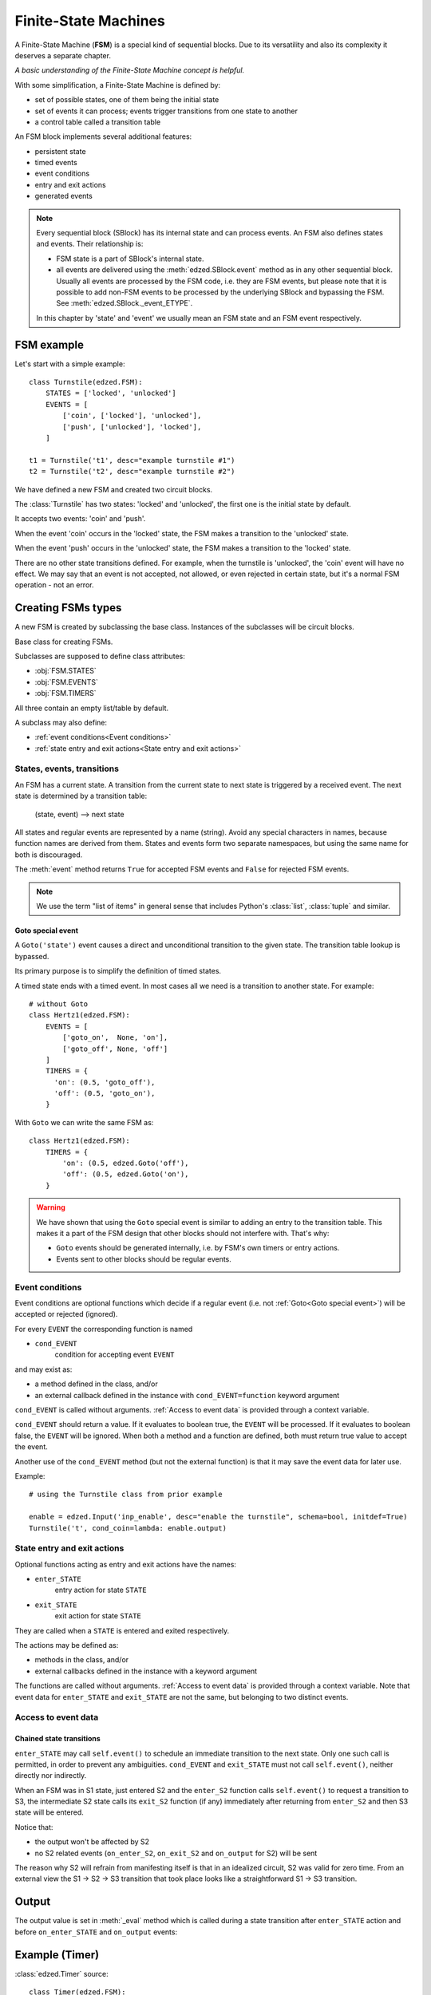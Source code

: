 =====================
Finite-State Machines
=====================

A Finite-State Machine (**FSM**) is a special kind of sequential blocks.
Due to its versatility and also its complexity it deserves a separate chapter.

*A basic understanding of the Finite-State Machine concept is helpful.*

With some simplification, a Finite-State Machine is defined by:

- set of possible states, one of them being the initial state
- set of events it can process; events trigger transitions from one state to another
- a control table called a transition table

An FSM block implements several additional features:

- persistent state
- timed events
- event conditions
- entry and exit actions
- generated events

.. note::

  Every sequential block (SBlock) has its internal state and can process events.
  An FSM also defines states and events. Their relationship is:

  - FSM state is a part of SBlock's internal state.
  - all events are delivered using the :meth:`edzed.SBlock.event` method as in
    any other sequential block. Usually all events are processed by the FSM code,
    i.e. they are FSM events, but please note that it is possible to add non-FSM
    events to be processed by the underlying SBlock and bypassing the FSM.
    See :meth:`edzed.SBlock._event_ETYPE`.

  In this chapter by 'state' and 'event' we usually mean an FSM state
  and an FSM event respectively.

FSM example
===========

Let's start with a simple example::

  class Turnstile(edzed.FSM):
      STATES = ['locked', 'unlocked']
      EVENTS = [
          ['coin', ['locked'], 'unlocked'],
          ['push', ['unlocked'], 'locked'],
      ]

  t1 = Turnstile('t1', desc="example turnstile #1")
  t2 = Turnstile('t2', desc="example turnstile #2")

We have defined a new FSM and created two circuit blocks.

The :class:`Turnstile` has two states: 'locked' and 'unlocked',
the first one is the initial state by default.

It accepts two events: 'coin' and 'push'.

When the event 'coin' occurs in the 'locked' state, the FSM
makes a transition to the 'unlocked' state.

When the event 'push' occurs in the 'unlocked' state, the FSM
makes a transition to the 'locked' state.

There are no other state transitions defined. For example, when the
turnstile is 'unlocked', the 'coin' event will have no effect.
We may say that an event is not accepted, not allowed, or even rejected
in certain state, but it's a normal FSM operation - not an error.


Creating FSMs types
===================

A new FSM is created by subclassing the base class.
Instances of the subclasses will be circuit blocks.

.. class:: edzed.FSM

  Base class for creating FSMs.

  Subclasses are supposed to define class attributes:

  - :obj:`FSM.STATES`
  - :obj:`FSM.EVENTS`
  - :obj:`FSM.TIMERS`

  All three contain an empty list/table by default.

  A subclass may also define:

  - :ref:`event conditions<Event conditions>`
  - :ref:`state entry and exit actions<State entry and exit actions>`


States, events, transitions
---------------------------

An FSM has a current state. A transition from the current state
to next state is triggered by a received event. The next state
is determined by a transition table:

    (state, event) --> next state

All states and regular events are represented by a name (string).
Avoid any special characters in names, because function names are
derived from them. States and events form two separate namespaces,
but using the same name for both is discouraged.

The :meth:`event` method returns ``True`` for accepted FSM events
and ``False`` for rejected FSM events.

.. note::

  We use the term "list of items" in general sense that includes Python's
  :class:`list`, :class:`tuple` and similar.

.. attribute:: FSM.STATES

  Class attribute.

  A list of valid states. Timed states from :obj:`FSM.TIMERS` are appended
  automatically, but may be listed here, because duplicates
  do not matter. The very first item in the resulting list is the
  default initial state.

.. attribute:: FSM.EVENTS

  Class attribute.

  Events and rules, i.e. the transition table.
  The set of all valid events is comprised from the first table column.

  Data format:

    table with 3 columns, i.e. a list of rows ``[event, states, next_state]``

  where the *states* value defines in which states will the *event*
  trigger a transition to the *next_state*.

  *states* must be one of:

  - list of states (strings)

    If there is only one state in the list,
    it may be written directly as a string. These two table
    rows are equivalent::

      ('push', ['unlocked'], 'locked'),     # standard notation (a list with 1 item)
      ('push', 'unlocked', 'locked'),       # simplified notation

  - ``None`` as a special value for all states

    An entry with explicitly listed states has a precedence over
    an entry with ``None``.

  ``None`` as *next_state* makes a transition explicitly disallowed.

  Example::

    ["ev1", None, "state2"],    # default rule for "ev1" and all states except
                                # more specific rules for state2 and state3 below
    ["ev1", ["state2"], "state3"],  # rule for state2 -> state3
    ["ev1", ["state3"], None],      # ev1 is ignored in state3

  The transition table must be deterministic. Only one next state may be
  defined for any combination of event and state.

.. attribute:: FSM.TIMERS

  Class attribute.

  Specification of optional timers attached to selected states.
  A state with a timer is called "timed state".
  Apart from the timer are timed states not different from other states
  and they automatically belong to the list of states :obj:`FSM.STATES`.

  Data format:

    dict of ``{timed_state: (default_duration, timed_event)}``

  A timer is set when the *timed_state* is entered. When the timer
  expires, the *timed_event* is generated. If the state is exited
  before the timer expiration, the timer is cancelled. This means
  that a transition from a timed state to the same state restarts
  the timer. If this is undesirable, disallow the transition.

  If the *timed_event* gets rejected, the block will remain
  in *timed_state* without a timer.

  See also: :ref:`Goto special event`.

  If the duration is 0.0, the *timed_event* is generated immediately.

  If the duration is :const:`edzed.INF_TIME` (infinite time to expiration),
  the timer won't be set at all.

  Instances can modify the default duration with ``t_STATE=value``
  keyword argument.

  The duration can be dynamically overridden with a ``'duration': value``
  data item passed with the event responsible for entering
  the timed state. This value has the highest precedence.

  The timer duration may be given as:
    - number of seconds (int, float), negative values are replaced with 0.0
    - a :ref:`string with time units<Time intervals with units>`
    - :const:`edzed.INF_TIME`
    - ``None``, i.e. the duration is not set here
      and must be obtained from other source

.. data:: edzed.INF_TIME

  Equals to ``float('+Inf')`` constant. This is a timer duration that
  disables a timer so it never expires.


Goto special event
^^^^^^^^^^^^^^^^^^

.. class:: edzed.Goto(state)

  A ``Goto('state')`` event causes a direct and unconditional transition
  to the given state. The transition table lookup is bypassed.

  Its primary purpose is to simplify the definition of timed states.

  A timed state ends with a timed event. In most cases all we need
  is a transition to another state. For example::

    # without Goto
    class Hertz1(edzed.FSM):
        EVENTS = [
            ['goto_on',  None, 'on'],
            ['goto_off', None, 'off']
        ]
        TIMERS = {
          'on': (0.5, 'goto_off'),
          'off': (0.5, 'goto_on'),
        }

  With ``Goto`` we can write the same FSM as::

    class Hertz1(edzed.FSM):
        TIMERS = {
            'on': (0.5, edzed.Goto('off'),
            'off': (0.5, edzed.Goto('on'),
        }

.. warning::

  We have shown that using the ``Goto`` special event is similar to adding an
  entry to the transition table. This makes it a part of the FSM design
  that other blocks should not interfere with. That's why:

  - ``Goto`` events should be generated internally,
    i.e. by FSM's own timers or entry actions.
  - Events sent to other blocks should be regular events.


Event conditions
----------------

Event conditions are optional functions which decide if a regular
event (i.e. not :ref:`Goto<Goto special event>`) will be accepted or rejected (ignored).

For every ``EVENT`` the corresponding function is named

- ``cond_EVENT``
    condition for accepting event ``EVENT``

and may exist as:

- a method defined in the class, and/or
- an external callback defined in the instance with ``cond_EVENT=function`` keyword argument

``cond_EVENT`` is called without arguments. :ref:`Access to event data` is
provided through a context variable.

``cond_EVENT`` should return a value. If it evaluates to boolean true,
the ``EVENT`` will be processed. If it evaluates to boolean false,
the ``EVENT`` will be ignored. When both a method and a function
are defined, both must return true value to accept the event.

Another use of the ``cond_EVENT`` method (but not the external function)
is that it may save the event data for later use.

Example::

    # using the Turnstile class from prior example

    enable = edzed.Input('inp_enable', desc="enable the turnstile", schema=bool, initdef=True)
    Turnstile('t', cond_coin=lambda: enable.output)


State entry and exit actions
----------------------------

Optional functions acting as entry and exit actions have the names:

- ``enter_STATE``
    entry action for state ``STATE``

- ``exit_STATE``
    exit action for state ``STATE``

They are called when a ``STATE`` is entered and exited respectively.

The actions may be defined as:

- methods in the class, and/or
- external callbacks defined in the instance with a keyword argument

The functions are called without arguments. :ref:`Access to event data` is
provided through a context variable.
Note that event data for ``enter_STATE`` and ``exit_STATE`` are not the same,
but belonging to two distinct events.


Access to event data
--------------------

.. data:: edzed.fsm_event_data

  Read-only access to the current event data dict is provided through the
  :data:`fsm_event_data`
  `context variable <https://docs.python.org/3/library/contextvars.html>`_.

  You don't have to be familiar with the context variables, just use this line::

    data = edzed.fsm_event_data.get()


Chained state transitions
^^^^^^^^^^^^^^^^^^^^^^^^^

``enter_STATE`` may call ``self.event()`` to schedule an immediate
transition to the next state. Only one such call is permitted,
in order to prevent any ambiguities. ``cond_EVENT`` and ``exit_STATE``
must not call ``self.event()``, neither directly nor indirectly.

When an FSM was in S1 state, just entered S2 and the ``enter_S2``
function calls ``self.event()`` to request a transition to S3, the
intermediate S2 state calls its ``exit_S2`` function (if any) immediately
after returning from ``enter_S2`` and then S3 state will be entered.

Notice that:

- the output won't be affected by S2
- no S2 related events (``on_enter_S2``, ``on_exit_S2`` and ``on_output`` for S2) will be sent

The reason why S2 will refrain from manifesting itself is that
in an idealized circuit, S2 was valid for zero time. From an
external view the S1 -> S2 -> S3 transition that took place
looks like a straightforward S1 -> S3 transition.


Output
======

The output value is set in :meth:`_eval` method which is called during a state
transition after ``enter_STATE`` action and before ``on_enter_STATE``
and ``on_output`` events:

.. method:: FSM._eval

  Return the block's output value computed from the internal state data.

  Return :const:`edzed.UNDEF` to leave the output unchanged.

  The default implementation outputs a fixed ``False`` value.

  Many FSMs communicate with events only. If you need an output,
  redefine this method.


Example (Timer)
===============

:class:`edzed.Timer` source::

  class Timer(edzed.FSM):
      STATES = ('off', 'on')
      TIMERS = {
          'on': (fsm.INF_TIME, 'stop'),
          'off': (fsm.INF_TIME, 'start'),
          }
      EVENTS = (
          ('start', None, 'on'),
          ('stop', None, 'off'),
          ('toggle', 'on', 'off'),
          ('toggle', 'off', 'on'),
          )

      def __init__(self, *args, restartable=True, **kwargs):
          super().__init__(*args, **kwargs)
          self._restartable = bool(restartable)

      def cond_start(self):
          return self._restartable or self._state != 'on'

      def cond_stop(self):
          return self._restartable or self._state != 'off'

      def _eval(self):
          return self._state == 'on'


Creating FSMs blocks
====================

FSM arguments
-------------

Summary of keyword arguments accepted by a class derived from :class:`edzed.FSM`.

``'STATE'`` and ``'EVENT'`` are placeholders to be substituted by real
state and event names.

- ``t_STATE=duration``
    see: :obj:`FSM.TIMERS`

- ``cond_EVENT=function``
    see: :ref:`Event conditions`

- ``enter_STATE=function``
- ``exit_STATE=function``
    see: :ref:`State entry and exit actions`

- ``on_enter_STATE=event``
- ``on_exit_STATE=event``
- ``on_notrans=event``
    see: :ref:`Generating SBlock events`

- ``persistent=boolean``
    make the internal state persistent

- ``initdef=STATE``
    initial state, default is the first state listed in :obj:`FSM.STATES`.


Generating SBlock events
------------------------

FSM instances may :ref:`define events<Generating events>` to be sent
to other blocks.

The corresponding keyword arguments are:

- ``on_enter_STATE`` and ``on_exit_STATE`` .
    These events are generated when a state ``STATE`` is entered and exited
    respectively. Exception: all events are suppressed for intermediate states,
    see :ref:`chained state transitions`.

    Events are sent with these data items:

    - ``'source'`` = sender's block name
    - ``'trigger'`` = either ``'on_enter_STATE'`` or ``'on_exit_STATE'``

- ``on_notrans``

    This event is sent when an event is not accepted. i.e. there
    is no transition defined for it in the current state.

    Events are sent with these data items:

    - ``'source'`` = sender's block name
    - ``'event'`` = the not accepted event
    - ``'state'`` = current state


Initialization rules
====================

During initialization, i.e. when the very first state is entered:

- ``exit_STATE`` is not executed, because there is no ``STATE`` to exit
- ``cond_EVENT`` is not executed, because the first state needs
  to be entered unconditionally
- ``enter_STATE`` and ``on_enter_STATE`` are executed except when
  initializing from saved (persistent) state. Initialization
  from persistent state is considered a restoration of a state that was
  already entered in the past. This behavior is in-line with the main
  purpose of state persistence which is to allow for seamless continuation
  after a restart.
